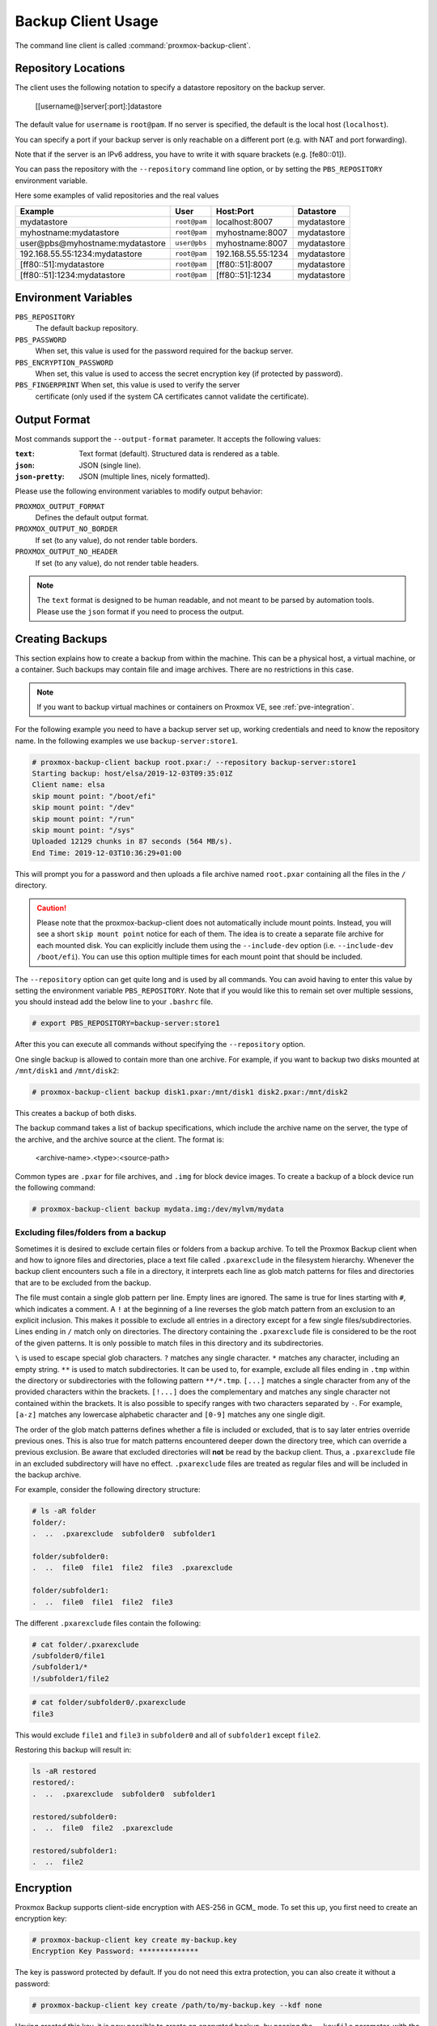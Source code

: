 Backup Client Usage
===================

The command line client is called :command:`proxmox-backup-client`.


Repository Locations
--------------------

The client uses the following notation to specify a datastore repository
on the backup server.

  [[username@]server[:port]:]datastore

The default value for ``username`` is ``root@pam``.  If no server is specified,
the default is the local host (``localhost``).

You can specify a port if your backup server is only reachable on a different
port (e.g. with NAT and port forwarding).

Note that if the server is an IPv6 address, you have to write it with
square brackets (e.g. [fe80::01]).

You can pass the repository with the ``--repository`` command
line option, or by setting the ``PBS_REPOSITORY`` environment
variable.

Here some examples of valid repositories and the real values

================================ ============ ================== ===========
Example                          User         Host:Port          Datastore
================================ ============ ================== ===========
mydatastore                      ``root@pam`` localhost:8007     mydatastore
myhostname:mydatastore           ``root@pam`` myhostname:8007    mydatastore
user@pbs@myhostname:mydatastore  ``user@pbs`` myhostname:8007    mydatastore
192.168.55.55:1234:mydatastore   ``root@pam`` 192.168.55.55:1234 mydatastore
[ff80::51]:mydatastore           ``root@pam`` [ff80::51]:8007    mydatastore
[ff80::51]:1234:mydatastore      ``root@pam`` [ff80::51]:1234    mydatastore
================================ ============ ================== ===========

Environment Variables
---------------------

``PBS_REPOSITORY``
  The default backup repository.

``PBS_PASSWORD``
  When set, this value is used for the password required for the
  backup server.

``PBS_ENCRYPTION_PASSWORD``
  When set, this value is used to access the secret encryption key (if
  protected by password).

``PBS_FINGERPRINT`` When set, this value is used to verify the server
  certificate (only used if the system CA certificates cannot
  validate the certificate).


Output Format
-------------

Most commands support the ``--output-format`` parameter. It accepts
the following values:

:``text``: Text format (default). Structured data is rendered as a table.

:``json``: JSON (single line).

:``json-pretty``: JSON (multiple lines, nicely formatted).


Please use the following environment variables to modify output behavior:

``PROXMOX_OUTPUT_FORMAT``
  Defines the default output format.

``PROXMOX_OUTPUT_NO_BORDER``
  If set (to any value), do not render table borders.

``PROXMOX_OUTPUT_NO_HEADER``
  If set (to any value), do not render table headers.

.. note:: The ``text`` format is designed to be human readable, and
   not meant to be parsed by automation tools. Please use the ``json``
   format if you need to process the output.


.. _creating-backups:

Creating Backups
----------------

This section explains how to create a backup from within the machine. This can
be a physical host, a virtual machine, or a container. Such backups may contain file
and image archives. There are no restrictions in this case.

.. note:: If you want to backup virtual machines or containers on Proxmox VE, see :ref:`pve-integration`.

For the following example you need to have a backup server set up, working
credentials and need to know the repository name.
In the following examples we use ``backup-server:store1``.

.. code-block:: console

  # proxmox-backup-client backup root.pxar:/ --repository backup-server:store1
  Starting backup: host/elsa/2019-12-03T09:35:01Z
  Client name: elsa
  skip mount point: "/boot/efi"
  skip mount point: "/dev"
  skip mount point: "/run"
  skip mount point: "/sys"
  Uploaded 12129 chunks in 87 seconds (564 MB/s).
  End Time: 2019-12-03T10:36:29+01:00

This will prompt you for a password and then uploads a file archive named
``root.pxar`` containing all the files in the ``/`` directory.

.. Caution:: Please note that the proxmox-backup-client does not
   automatically include mount points. Instead, you will see a short
   ``skip mount point`` notice for each of them. The idea is to
   create a separate file archive for each mounted disk. You can
   explicitly include them using the ``--include-dev`` option
   (i.e. ``--include-dev /boot/efi``). You can use this option
   multiple times for each mount point that should be included.

The ``--repository`` option can get quite long and is used by all
commands. You can avoid having to enter this value by setting the
environment variable ``PBS_REPOSITORY``. Note that if you would like this to remain set
over multiple sessions, you should instead add the below line to your
``.bashrc`` file.

.. code-block:: console

  # export PBS_REPOSITORY=backup-server:store1

After this you can execute all commands without specifying the ``--repository``
option.

One single backup is allowed to contain more than one archive. For example, if
you want to backup two disks mounted at ``/mnt/disk1`` and ``/mnt/disk2``:

.. code-block:: console

  # proxmox-backup-client backup disk1.pxar:/mnt/disk1 disk2.pxar:/mnt/disk2

This creates a backup of both disks.

The backup command takes a list of backup specifications, which
include the archive name on the server, the type of the archive, and the
archive source at the client. The format is:

    <archive-name>.<type>:<source-path>

Common types are ``.pxar`` for file archives, and ``.img`` for block
device images. To create a backup of a block device run the following command:

.. code-block:: console

  # proxmox-backup-client backup mydata.img:/dev/mylvm/mydata


Excluding files/folders from a backup
~~~~~~~~~~~~~~~~~~~~~~~~~~~~~~~~~~~~~

Sometimes it is desired to exclude certain files or folders from a backup archive.
To tell the Proxmox Backup client when and how to ignore files and directories,
place a text file called ``.pxarexclude`` in the filesystem hierarchy.
Whenever the backup client encounters such a file in a directory, it interprets
each line as glob match patterns for files and directories that are to be excluded
from the backup.

The file must contain a single glob pattern per line. Empty lines are ignored.
The same is true for lines starting with ``#``, which indicates a comment.
A ``!`` at the beginning of a line reverses the glob match pattern from an exclusion
to an explicit inclusion. This makes it possible to exclude all entries in a
directory except for a few single files/subdirectories.
Lines ending in ``/`` match only on directories.
The directory containing the ``.pxarexclude`` file is considered to be the root of
the given patterns. It is only possible to match files in this directory and its subdirectories.

``\`` is used to escape special glob characters.
``?`` matches any single character.
``*`` matches any character, including an empty string.
``**`` is used to match subdirectories. It can be used to, for example, exclude
all files ending in ``.tmp`` within the directory or subdirectories with the
following pattern ``**/*.tmp``.
``[...]`` matches a single character from any of the provided characters within
the brackets. ``[!...]`` does the complementary and matches any single character
not contained within the brackets. It is also possible to specify ranges with two
characters separated by ``-``. For example, ``[a-z]`` matches any lowercase
alphabetic character and ``[0-9]`` matches any one single digit.

The order of the glob match patterns defines whether a file is included or
excluded, that is to say later entries override previous ones.
This is also true for match patterns encountered deeper down the directory tree,
which can override a previous exclusion.
Be aware that excluded directories will **not** be read by the backup client.
Thus, a ``.pxarexclude`` file in an excluded subdirectory will have no effect.
``.pxarexclude`` files are treated as regular files and will be included in the
backup archive.

For example, consider the following directory structure:

.. code-block:: console

    # ls -aR folder
    folder/:
    .  ..  .pxarexclude  subfolder0  subfolder1

    folder/subfolder0:
    .  ..  file0  file1  file2  file3  .pxarexclude

    folder/subfolder1:
    .  ..  file0  file1  file2  file3

The different ``.pxarexclude`` files contain the following:

.. code-block:: console

    # cat folder/.pxarexclude
    /subfolder0/file1
    /subfolder1/*
    !/subfolder1/file2

.. code-block:: console

    # cat folder/subfolder0/.pxarexclude
    file3

This would exclude ``file1`` and ``file3`` in ``subfolder0`` and all of
``subfolder1`` except ``file2``.

Restoring this backup will result in:

.. code-block:: console

    ls -aR restored
    restored/:
    .  ..  .pxarexclude  subfolder0  subfolder1

    restored/subfolder0:
    .  ..  file0  file2  .pxarexclude

    restored/subfolder1:
    .  ..  file2


Encryption
----------

Proxmox Backup supports client-side encryption with AES-256 in GCM_
mode. To set this up, you first need to create an encryption key:

.. code-block:: console

  # proxmox-backup-client key create my-backup.key
  Encryption Key Password: **************

The key is password protected by default. If you do not need this
extra protection, you can also create it without a password:

.. code-block:: console

  # proxmox-backup-client key create /path/to/my-backup.key --kdf none

Having created this key, it is now possible to create an encrypted backup, by
passing the ``--keyfile`` parameter, with the path to the key file.

.. code-block:: console

  # proxmox-backup-client backup etc.pxar:/etc --keyfile /path/to/my-backup.key
  Password: *********
  Encryption Key Password: **************
  ...

.. Note:: If you do not specify the name of the backup key, the key will be
  created in the default location
  ``~/.config/proxmox-backup/encryption-key.json``. ``proxmox-backup-client``
  will also search this location by default, in case the ``--keyfile``
  parameter is not specified.

You can avoid entering the passwords by setting the environment
variables ``PBS_PASSWORD`` and ``PBS_ENCRYPTION_PASSWORD``.


Using a master key to store and recover encryption keys
~~~~~~~~~~~~~~~~~~~~~~~~~~~~~~~~~~~~~~~~~~~~~~~~~~~~~~~

You can also use ``proxmox-backup-client key`` to create an RSA public/private
key pair, which can be used to store an encrypted version of the symmetric
backup encryption key alongside each backup and recover it later.

To set up a master key:

1. Create an encryption key for the backup:

   .. code-block:: console

     # proxmox-backup-client key create
     creating default key at: "~/.config/proxmox-backup/encryption-key.json"
     Encryption Key Password: **********
     ...

   The resulting file will be saved to ``~/.config/proxmox-backup/encryption-key.json``.

2. Create an RSA public/private key pair:

   .. code-block:: console

     # proxmox-backup-client key create-master-key
     Master Key Password: *********
     ...

   This will create two files in your current directory, ``master-public.pem``
   and ``master-private.pem``.

3. Import the newly created ``master-public.pem`` public certificate, so that
   ``proxmox-backup-client`` can find and use it upon backup.

   .. code-block:: console

     # proxmox-backup-client key import-master-pubkey /path/to/master-public.pem
     Imported public master key to "~/.config/proxmox-backup/master-public.pem"

4. With all these files in place, run a backup job:

   .. code-block:: console

     # proxmox-backup-client backup etc.pxar:/etc

   The key will be stored in your backup, under the name ``rsa-encrypted.key``.

   .. Note:: The ``--keyfile`` parameter can be excluded, if the encryption key
     is in the default path. If you specified another path upon creation, you
     must pass the ``--keyfile`` parameter.

5. To test that everything worked, you can restore the key from the backup:

   .. code-block:: console

     # proxmox-backup-client restore /path/to/backup/ rsa-encrypted.key /path/to/target

   .. Note:: You should not need an encryption key to extract this file. However, if
     a key exists at the default location
     (``~/.config/proxmox-backup/encryption-key.json``) the program will prompt
     you for an encryption key password. Simply moving ``encryption-key.json``
     out of this directory will fix this issue.

6. Then, use the previously generated master key to decrypt the file:

   .. code-block:: console

     # openssl rsautl -decrypt -inkey master-private.pem -in rsa-encrypted.key -out /path/to/target
     Enter pass phrase for ./master-private.pem: *********

7. The target file will now contain the encryption key information in plain
   text. The success of this can be confirmed by passing the resulting ``json``
   file, with the ``--keyfile`` parameter, when decrypting files from the backup.

.. warning:: Without their key, backed up files will be inaccessible. Thus, you should
  keep keys ordered and in a place that is separate from the contents being
  backed up. It can happen, for example, that you back up an entire system, using
  a key on that system. If the system then becomes inaccessible for any reason
  and needs to be restored, this will not be possible as the encryption key will be
  lost along with the broken system. In preparation for the worst case scenario,
  you should consider keeping a paper copy of this key locked away in
  a safe place.


Restoring Data
--------------

The regular creation of backups is a necessary step to avoiding data
loss. More importantly, however, is the restoration. It is good practice to perform
periodic recovery tests to ensure that you can access the data in
case of problems.

First, you need to find the snapshot which you want to restore. The snapshot
command provides a list of all the snapshots on the server:

.. code-block:: console

  # proxmox-backup-client snapshots
  ┌────────────────────────────────┬─────────────┬────────────────────────────────────┐
  │ snapshot                       │        size │ files                              │
  ╞════════════════════════════════╪═════════════╪════════════════════════════════════╡
  │ host/elsa/2019-12-03T09:30:15Z │ 51788646825 │ root.pxar catalog.pcat1 index.json │
  ├────────────────────────────────┼─────────────┼────────────────────────────────────┤
  │ host/elsa/2019-12-03T09:35:01Z │ 51790622048 │ root.pxar catalog.pcat1 index.json │
  ├────────────────────────────────┼─────────────┼────────────────────────────────────┤
  ...

You can inspect the catalog to find specific files.

.. code-block:: console

  # proxmox-backup-client catalog dump host/elsa/2019-12-03T09:35:01Z
  ...
  d "./root.pxar.didx/etc/cifs-utils"
  l "./root.pxar.didx/etc/cifs-utils/idmap-plugin"
  d "./root.pxar.didx/etc/console-setup"
  ...

The restore command lets you restore a single archive from the
backup.

.. code-block:: console

  # proxmox-backup-client restore host/elsa/2019-12-03T09:35:01Z root.pxar /target/path/

To get the contents of any archive, you can restore the ``index.json`` file in the
repository to the target path '-'. This will dump the contents to the standard output.

.. code-block:: console

  # proxmox-backup-client restore host/elsa/2019-12-03T09:35:01Z index.json -


Interactive Restores
~~~~~~~~~~~~~~~~~~~~

If you only want to restore a few individual files, it is often easier
to use the interactive recovery shell.

.. code-block:: console

  # proxmox-backup-client catalog shell host/elsa/2019-12-03T09:35:01Z root.pxar
  Starting interactive shell
  pxar:/ > ls
  bin        boot       dev        etc        home       lib        lib32
  ...

The interactive recovery shell is a minimal command line interface that
utilizes the metadata stored in the catalog to quickly list, navigate and
search files in a file archive.
To restore files, you can select them individually or match them with a glob
pattern.

Using the catalog for navigation reduces the overhead considerably because only
the catalog needs to be downloaded and, optionally, decrypted.
The actual chunks are only accessed if the metadata in the catalog is not enough
or for the actual restore.

Similar to common UNIX shells ``cd`` and ``ls`` are the commands used to change
working directory and list directory contents in the archive.
``pwd`` shows the full path of the current working directory with respect to the
archive root.

Being able to quickly search the contents of the archive is a commonly needed feature.
That's where the catalog is most valuable.
For example:

.. code-block:: console

  pxar:/ > find etc/**/*.txt --select
  "/etc/X11/rgb.txt"
  pxar:/ > list-selected
  etc/**/*.txt
  pxar:/ > restore-selected /target/path
  ...

This will find and print all files ending in ``.txt`` located in ``etc/`` or a
subdirectory and add the corresponding pattern to the list for subsequent restores.
``list-selected`` shows these patterns and ``restore-selected`` finally restores
all files in the archive matching the patterns to ``/target/path`` on the local
host. This will scan the whole archive.

With ``restore /target/path`` you can restore the sub-archive given by the current
working directory to the local target path ``/target/path`` on your host.
By additionally passing a glob pattern with ``--pattern <glob>``, the restore is
further limited to files matching the pattern.
For example:

.. code-block:: console

  pxar:/ > cd /etc/
  pxar:/etc/ > restore /target/ --pattern **/*.conf
  ...

The above will scan trough all the directories below ``/etc`` and restore all
files ending in ``.conf``.

.. todo:: Explain interactive restore in more detail

Mounting of Archives via FUSE
~~~~~~~~~~~~~~~~~~~~~~~~~~~~~

The :term:`FUSE` implementation for the pxar archive allows you to mount a
file archive as a read-only filesystem to a mountpoint on your host.

.. code-block:: console

  # proxmox-backup-client mount host/backup-client/2020-01-29T11:29:22Z root.pxar /mnt/mountpoint
  # ls /mnt/mountpoint
  bin   dev  home  lib32  libx32      media  opt   root  sbin  sys  usr
  boot  etc  lib   lib64  lost+found  mnt    proc  run   srv   tmp  var

This allows you to access the full contents of the archive in a seamless manner.

.. note:: As the FUSE connection needs to fetch and decrypt chunks from the
    backup server's datastore, this can cause some additional network and CPU
    load on your host, depending on the operations you perform on the mounted
    filesystem.

To unmount the filesystem use the ``umount`` command on the mountpoint:

.. code-block:: console

  # umount /mnt/mountpoint

Login and Logout
----------------

The client tool prompts you to enter the logon password as soon as you
want to access the backup server. The server checks your credentials
and responds with a ticket that is valid for two hours. The client
tool automatically stores that ticket and uses it for further requests
to this server.

You can also manually trigger this login/logout using the login and
logout commands:

.. code-block:: console

  # proxmox-backup-client login
  Password: **********

To remove the ticket, issue a logout:

.. code-block:: console

  # proxmox-backup-client logout


.. _backup-pruning:

Pruning and Removing Backups
----------------------------

You can manually delete a backup snapshot using the ``forget``
command:

.. code-block:: console

  # proxmox-backup-client forget <snapshot>


.. caution:: This command removes all archives in this backup
   snapshot. They will be inaccessible and unrecoverable.


Although manual removal is sometimes required, the ``prune``
command is normally used to systematically delete older backups. Prune lets
you specify which backup snapshots you want to keep. The
following retention options are available:

``--keep-last <N>``
  Keep the last ``<N>`` backup snapshots.

``--keep-hourly <N>``
  Keep backups for the last ``<N>`` hours. If there is more than one
  backup for a single hour, only the latest is kept.

``--keep-daily <N>``
  Keep backups for the last ``<N>`` days. If there is more than one
  backup for a single day, only the latest is kept.

``--keep-weekly <N>``
  Keep backups for the last ``<N>`` weeks. If there is more than one
  backup for a single week, only the latest is kept.

  .. note:: Weeks start on Monday and end on Sunday. The software
     uses the `ISO week date`_ system and handles weeks at
     the end of the year correctly.

``--keep-monthly <N>``
  Keep backups for the last ``<N>`` months. If there is more than one
  backup for a single month, only the latest is kept.

``--keep-yearly <N>``
  Keep backups for the last ``<N>`` years. If there is more than one
  backup for a single year, only the latest is kept.

The retention options are processed in the order given above. Each option
only covers backups within its time period. The next option does not take care
of already covered backups. It will only consider older backups.

Unfinished and incomplete backups will be removed by the prune command unless
they are newer than the last successful backup. In this case, the last failed
backup is retained.

.. code-block:: console

  # proxmox-backup-client prune <group> --keep-daily 7 --keep-weekly 4 --keep-monthly 3


You can use the ``--dry-run`` option to test your settings. This only
shows the list of existing snapshots and what actions prune would take.

.. code-block:: console

  # proxmox-backup-client prune host/elsa --dry-run --keep-daily 1 --keep-weekly 3
  ┌────────────────────────────────┬──────┐
  │ snapshot                       │ keep │
  ╞════════════════════════════════╪══════╡
  │ host/elsa/2019-12-04T13:20:37Z │    1 │
  ├────────────────────────────────┼──────┤
  │ host/elsa/2019-12-03T09:35:01Z │    0 │
  ├────────────────────────────────┼──────┤
  │ host/elsa/2019-11-22T11:54:47Z │    1 │
  ├────────────────────────────────┼──────┤
  │ host/elsa/2019-11-21T12:36:25Z │    0 │
  ├────────────────────────────────┼──────┤
  │ host/elsa/2019-11-10T10:42:20Z │    1 │
  └────────────────────────────────┴──────┘

.. note:: Neither the ``prune`` command nor the ``forget`` command free space
   in the chunk-store. The chunk-store still contains the data blocks. To free
   space you need to perform :ref:`garbage-collection`.


.. _garbage-collection:

Garbage Collection
------------------

The ``prune`` command removes only the backup index files, not the data
from the datastore. This task is left to the garbage collection
command. It is recommended to carry out garbage collection on a regular basis.

The garbage collection works in two phases. In the first phase, all
data blocks that are still in use are marked. In the second phase,
unused data blocks are removed.

.. note:: This command needs to read all existing backup index files
  and touches the complete chunk-store. This can take a long time
  depending on the number of chunks and the speed of the underlying
  disks.

.. note:: The garbage collection will only remove chunks that haven't been used
   for at least one day (exactly 24h 5m). This grace period is necessary because
   chunks in use are marked by touching the chunk which updates the ``atime``
   (access time) property. Filesystems are mounted with the ``relatime`` option
   by default. This results in a better performance by only updating the
   ``atime`` property if the last access has been at least 24 hours ago. The
   downside is, that touching a chunk within these 24 hours will not always
   update its ``atime`` property.

   Chunks in the grace period will be logged at the end of the garbage
   collection task as *Pending removals*.

.. code-block:: console

  # proxmox-backup-client garbage-collect
  starting garbage collection on store store2
  Start GC phase1 (mark used chunks)
  Start GC phase2 (sweep unused chunks)
  percentage done: 1, chunk count: 219
  percentage done: 2, chunk count: 453
  ...
  percentage done: 99, chunk count: 21188
  Removed bytes: 411368505
  Removed chunks: 203
  Original data bytes: 327160886391
  Disk bytes: 52767414743 (16 %)
  Disk chunks: 21221
  Average chunk size: 2486565
  TASK OK


.. todo:: howto run garbage-collection at regular intervals (cron)

Benchmarking
------------

The backup client also comes with a benchmarking tool. This tool measures
various metrics relating to compression and encryption speeds. You can run a
benchmark using the ``benchmark`` subcommand of ``proxmox-backup-client``:

.. code-block:: console

  # proxmox-backup-client benchmark
  Uploaded 656 chunks in 5 seconds.
  Time per request: 7659 microseconds.
  TLS speed: 547.60 MB/s
  SHA256 speed: 585.76 MB/s
  Compression speed: 1923.96 MB/s
  Decompress speed: 7885.24 MB/s
  AES256/GCM speed: 3974.03 MB/s
  ┌───────────────────────────────────┬─────────────────────┐
  │ Name                              │ Value               │
  ╞═══════════════════════════════════╪═════════════════════╡
  │ TLS (maximal backup upload speed) │ 547.60 MB/s (93%)   │
  ├───────────────────────────────────┼─────────────────────┤
  │ SHA256 checksum computation speed │ 585.76 MB/s (28%)   │
  ├───────────────────────────────────┼─────────────────────┤
  │ ZStd level 1 compression speed    │ 1923.96 MB/s (89%)  │
  ├───────────────────────────────────┼─────────────────────┤
  │ ZStd level 1 decompression speed  │ 7885.24 MB/s (98%)  │
  ├───────────────────────────────────┼─────────────────────┤
  │ AES256 GCM encryption speed       │ 3974.03 MB/s (104%) │
  └───────────────────────────────────┴─────────────────────┘

.. note:: The percentages given in the output table correspond to a
  comparison against a Ryzen 7 2700X. The TLS test connects to the
  local host, so there is no network involved.

You can also pass the ``--output-format`` parameter to output stats in ``json``,
rather than the default table format.


